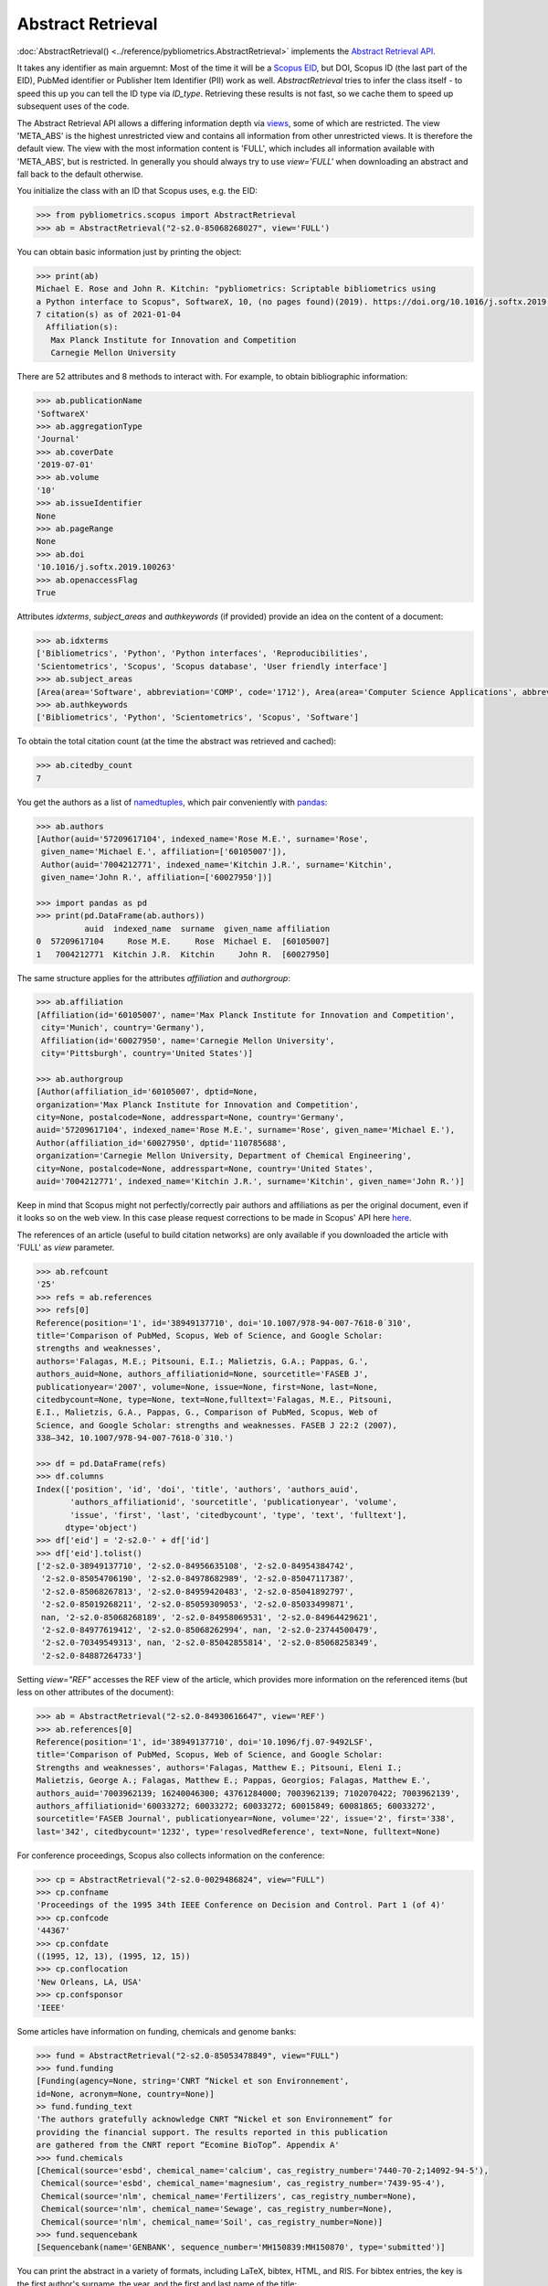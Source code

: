 Abstract Retrieval
------------------

:doc:`AbstractRetrieval() <../reference/pybliometrics.AbstractRetrieval>` implements the `Abstract Retrieval API <https://dev.elsevier.com/documentation/AbstractRetrievalAPI.wadl>`_.

It takes any identifier as main arguemnt: Most of the time it will be a `Scopus EID <http://kitchingroup.cheme.cmu.edu/blog/2015/06/07/Getting-a-Scopus-EID-from-a-DOI/>`_, but DOI, Scopus ID (the last part of the EID), PubMed identifier or Publisher Item Identifier (PII) work as well. `AbstractRetrieval` tries to infer the class itself - to speed this up you can tell the ID type via `ID_type`.  Retrieving these results is not fast, so we cache them to speed up subsequent uses of the code.

The Abstract Retrieval API allows a differing information depth via `views <https://dev.elsevier.com/guides/AbstractRetrievalViews.htm>`_, some of which are restricted.  The view 'META_ABS' is the highest unrestricted view and contains all information from other unrestricted views.  It is therefore the default view.  The view with the most information content is 'FULL', which includes all information available with 'META_ABS', but is restricted.  In generally you should always try to use `view='FULL'` when downloading an abstract and fall back to the default otherwise.

You initialize the class with an ID that Scopus uses, e.g. the EID:

.. code-block:: python
   
    >>> from pybliometrics.scopus import AbstractRetrieval
    >>> ab = AbstractRetrieval("2-s2.0-85068268027", view='FULL')


You can obtain basic information just by printing the object:

.. code-block:: python

    >>> print(ab)
    Michael E. Rose and John R. Kitchin: "pybliometrics: Scriptable bibliometrics using
    a Python interface to Scopus", SoftwareX, 10, (no pages found)(2019). https://doi.org/10.1016/j.softx.2019.100263.
    7 citation(s) as of 2021-01-04
      Affiliation(s):
       Max Planck Institute for Innovation and Competition
       Carnegie Mellon University


There are 52 attributes and 8 methods to interact with.  For example, to obtain bibliographic information:

.. code-block:: python

    >>> ab.publicationName
    'SoftwareX'
    >>> ab.aggregationType
    'Journal'
    >>> ab.coverDate
    '2019-07-01'
    >>> ab.volume
    '10'
    >>> ab.issueIdentifier
    None
    >>> ab.pageRange
    None
    >>> ab.doi
    '10.1016/j.softx.2019.100263'
    >>> ab.openaccessFlag
    True


Attributes `idxterms`, `subject_areas` and `authkeywords` (if provided) provide an idea on the content of a document:

.. code-block:: python

    >>> ab.idxterms
    ['Bibliometrics', 'Python', 'Python interfaces', 'Reproducibilities',
    'Scientometrics', 'Scopus', 'Scopus database', 'User friendly interface']
    >>> ab.subject_areas
    [Area(area='Software', abbreviation='COMP', code='1712'), Area(area='Computer Science Applications', abbreviation='COMP', code='1706')]
    >>> ab.authkeywords
    ['Bibliometrics', 'Python', 'Scientometrics', 'Scopus', 'Software']


To obtain the total citation count (at the time the abstract was retrieved and cached):

.. code-block:: python

    >>> ab.citedby_count
    7


You get the authors as a list of `namedtuples <https://docs.python.org/3/library/collections.html#collections.namedtuple>`_, which pair conveniently with `pandas <https://pandas.pydata.org/>`_:

.. code-block:: python

    >>> ab.authors
    [Author(auid='57209617104', indexed_name='Rose M.E.', surname='Rose',
     given_name='Michael E.', affiliation=['60105007']),
     Author(auid='7004212771', indexed_name='Kitchin J.R.', surname='Kitchin',
     given_name='John R.', affiliation=['60027950'])]

    >>> import pandas as pd
    >>> print(pd.DataFrame(ab.authors))
              auid  indexed_name  surname  given_name affiliation
    0  57209617104     Rose M.E.     Rose  Michael E.  [60105007]
    1   7004212771  Kitchin J.R.  Kitchin     John R.  [60027950]


The same structure applies for the attributes `affiliation` and `authorgroup`:

.. code-block:: python

    >>> ab.affiliation
    [Affiliation(id='60105007', name='Max Planck Institute for Innovation and Competition',
     city='Munich', country='Germany'),
     Affiliation(id='60027950', name='Carnegie Mellon University',
     city='Pittsburgh', country='United States')]

    >>> ab.authorgroup
    [Author(affiliation_id='60105007', dptid=None,
    organization='Max Planck Institute for Innovation and Competition',
    city=None, postalcode=None, addresspart=None, country='Germany',
    auid='57209617104', indexed_name='Rose M.E.', surname='Rose', given_name='Michael E.'),
    Author(affiliation_id='60027950', dptid='110785688',
    organization='Carnegie Mellon University, Department of Chemical Engineering',
    city=None, postalcode=None, addresspart=None, country='United States',
    auid='7004212771', indexed_name='Kitchin J.R.', surname='Kitchin', given_name='John R.')]


Keep in mind that Scopus might not perfectly/correctly pair authors and affiliations as per the original document, even if it looks so on the web view.  In this case please request corrections to be made in Scopus' API here `here <https://service.elsevier.com/app/contact/supporthub/scopuscontent/>`_.

The references of an article (useful to build citation networks) are only
available if you downloaded the article with 'FULL' as `view` parameter.

.. code-block:: python

    >>> ab.refcount
    '25'
    >>> refs = ab.references
    >>> refs[0]
    Reference(position='1', id='38949137710', doi='10.1007/978-94-007-7618-0˙310',
    title='Comparison of PubMed, Scopus, Web of Science, and Google Scholar:
    strengths and weaknesses',
    authors='Falagas, M.E.; Pitsouni, E.I.; Malietzis, G.A.; Pappas, G.',
    authors_auid=None, authors_affiliationid=None, sourcetitle='FASEB J',
    publicationyear='2007', volume=None, issue=None, first=None, last=None,
    citedbycount=None, type=None, text=None,fulltext='Falagas, M.E., Pitsouni,
    E.I., Malietzis, G.A., Pappas, G., Comparison of PubMed, Scopus, Web of
    Science, and Google Scholar: strengths and weaknesses. FASEB J 22:2 (2007),
    338–342, 10.1007/978-94-007-7618-0˙310.')

    >>> df = pd.DataFrame(refs)
    >>> df.columns
    Index(['position', 'id', 'doi', 'title', 'authors', 'authors_auid',
           'authors_affiliationid', 'sourcetitle', 'publicationyear', 'volume',
           'issue', 'first', 'last', 'citedbycount', 'type', 'text', 'fulltext'],
          dtype='object')
    >>> df['eid'] = '2-s2.0-' + df['id']
    >>> df['eid'].tolist()
    ['2-s2.0-38949137710', '2-s2.0-84956635108', '2-s2.0-84954384742',
     '2-s2.0-85054706190', '2-s2.0-84978682989', '2-s2.0-85047117387',
     '2-s2.0-85068267813', '2-s2.0-84959420483', '2-s2.0-85041892797',
     '2-s2.0-85019268211', '2-s2.0-85059309053', '2-s2.0-85033499871',
     nan, '2-s2.0-85068268189', '2-s2.0-84958069531', '2-s2.0-84964429621',
     '2-s2.0-84977619412', '2-s2.0-85068262994', nan, '2-s2.0-23744500479',
     '2-s2.0-70349549313', nan, '2-s2.0-85042855814', '2-s2.0-85068258349',
     '2-s2.0-84887264733']


Setting `view="REF"` accesses the REF view of the article, which provides more information on the referenced items (but less on other attributes of the document):

.. code-block:: python

    >>> ab = AbstractRetrieval("2-s2.0-84930616647", view='REF')
    >>> ab.references[0]
    Reference(position='1', id='38949137710', doi='10.1096/fj.07-9492LSF',
    title='Comparison of PubMed, Scopus, Web of Science, and Google Scholar:
    Strengths and weaknesses', authors='Falagas, Matthew E.; Pitsouni, Eleni I.;
    Malietzis, George A.; Falagas, Matthew E.; Pappas, Georgios; Falagas, Matthew E.',
    authors_auid='7003962139; 16240046300; 43761284000; 7003962139; 7102070422; 7003962139',
    authors_affiliationid='60033272; 60033272; 60033272; 60015849; 60081865; 60033272',
    sourcetitle='FASEB Journal', publicationyear=None, volume='22', issue='2', first='338',
    last='342', citedbycount='1232', type='resolvedReference', text=None, fulltext=None)



For conference proceedings, Scopus also collects information on the conference:

.. code-block:: python

    >>> cp = AbstractRetrieval("2-s2.0-0029486824", view="FULL")
    >>> cp.confname
    'Proceedings of the 1995 34th IEEE Conference on Decision and Control. Part 1 (of 4)'
    >>> cp.confcode
    '44367'
    >>> cp.confdate
    ((1995, 12, 13), (1995, 12, 15))
    >>> cp.conflocation
    'New Orleans, LA, USA'
    >>> cp.confsponsor
    'IEEE'


Some articles have information on funding, chemicals and genome banks:

.. code-block:: python

    >>> fund = AbstractRetrieval("2-s2.0-85053478849", view="FULL")
    >>> fund.funding
    [Funding(agency=None, string='CNRT “Nickel et son Environnement',
    id=None, acronym=None, country=None)]
    >> fund.funding_text
    'The authors gratefully acknowledge CNRT “Nickel et son Environnement” for
    providing the financial support. The results reported in this publication
    are gathered from the CNRT report “Ecomine BioTop”. Appendix A'
    >>> fund.chemicals
    [Chemical(source='esbd', chemical_name='calcium', cas_registry_number='7440-70-2;14092-94-5'),
     Chemical(source='esbd', chemical_name='magnesium', cas_registry_number='7439-95-4'),
     Chemical(source='nlm', chemical_name='Fertilizers', cas_registry_number=None),
     Chemical(source='nlm', chemical_name='Sewage', cas_registry_number=None),
     Chemical(source='nlm', chemical_name='Soil', cas_registry_number=None)]
    >>> fund.sequencebank
    [Sequencebank(name='GENBANK', sequence_number='MH150839:MH150870', type='submitted')]


You can print the abstract in a variety of formats, including LaTeX, bibtex, HTML, and RIS. For bibtex entries, the key is the first author's surname, the year, and the first and last name of the title:

.. code-block:: python

    >>> print(ab.get_bibtex())
    @article{Rose2019Pybliometrics:Scopus,
      author = {Michael E. Rose and John R. Kitchin},
      title = {{pybliometrics: Scriptable bibliometrics using a Python interface to Scopus}},
      journal = {SoftwareX},
      year = {2019},
      volume = {10},
      number = {None},
      pages = {-},
      doi = {10.1016/j.softx.2019.100263}}
    >>> print(ab.get_ris())
    TY  - JOUR
    TI  - pybliometrics: Scriptable bibliometrics using a Python interface to Scopus
    JO  - SoftwareX
    VL  - 10
    DA  - 2019-07-01
    PY  - 2019
    SP  - None
    AU  - Rose M.E.
    AU  - Kitchin J.R.
    DO  - 10.1016/j.softx.2019.100263
    UR  - https://doi.org/10.1016/j.softx.2019.100263
    ER  - 


Downloaded results are cached to speed up subsequent analysis.  This information may become outdated.  To refresh the cached results if they exist, set `refresh=True`, or provide an integer that will be interpreted as maximum allowed number of days since the last modification date.  For example, if you want to refresh all cached results older than 100 days, set `refresh=100`.  Use `ab.get_cache_file_mdate()` to get the date of last modification, and `ab.get_cache_file_age()` the number of days since the last modification.
